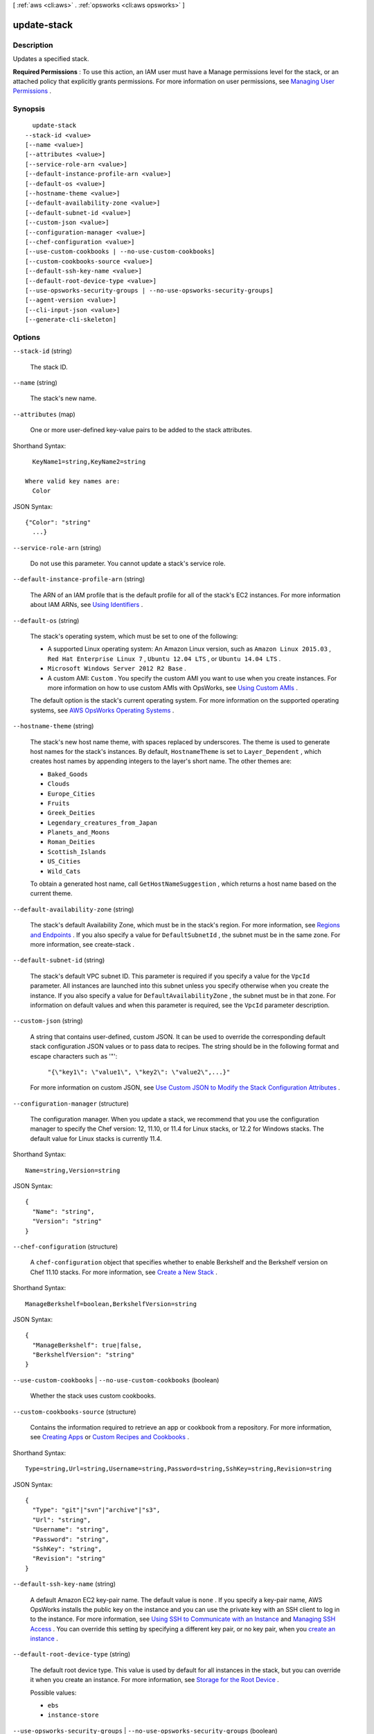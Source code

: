 [ :ref:`aws <cli:aws>` . :ref:`opsworks <cli:aws opsworks>` ]

.. _cli:aws opsworks update-stack:


************
update-stack
************



===========
Description
===========



Updates a specified stack.

 

**Required Permissions** : To use this action, an IAM user must have a Manage permissions level for the stack, or an attached policy that explicitly grants permissions. For more information on user permissions, see `Managing User Permissions`_ .



========
Synopsis
========

::

    update-stack
  --stack-id <value>
  [--name <value>]
  [--attributes <value>]
  [--service-role-arn <value>]
  [--default-instance-profile-arn <value>]
  [--default-os <value>]
  [--hostname-theme <value>]
  [--default-availability-zone <value>]
  [--default-subnet-id <value>]
  [--custom-json <value>]
  [--configuration-manager <value>]
  [--chef-configuration <value>]
  [--use-custom-cookbooks | --no-use-custom-cookbooks]
  [--custom-cookbooks-source <value>]
  [--default-ssh-key-name <value>]
  [--default-root-device-type <value>]
  [--use-opsworks-security-groups | --no-use-opsworks-security-groups]
  [--agent-version <value>]
  [--cli-input-json <value>]
  [--generate-cli-skeleton]




=======
Options
=======

``--stack-id`` (string)


  The stack ID.

  

``--name`` (string)


  The stack's new name.

  

``--attributes`` (map)


  One or more user-defined key-value pairs to be added to the stack attributes.

  



Shorthand Syntax::

    KeyName1=string,KeyName2=string
  
  Where valid key names are:
    Color




JSON Syntax::

  {"Color": "string"
    ...}



``--service-role-arn`` (string)


  Do not use this parameter. You cannot update a stack's service role.

  

``--default-instance-profile-arn`` (string)


  The ARN of an IAM profile that is the default profile for all of the stack's EC2 instances. For more information about IAM ARNs, see `Using Identifiers`_ .

  

``--default-os`` (string)


  The stack's operating system, which must be set to one of the following:

   

   
  * A supported Linux operating system: An Amazon Linux version, such as ``Amazon Linux 2015.03`` , ``Red Hat Enterprise Linux 7`` , ``Ubuntu 12.04 LTS`` , or ``Ubuntu 14.04 LTS`` .
   
  * ``Microsoft Windows Server 2012 R2 Base`` .
   
  * A custom AMI: ``Custom`` . You specify the custom AMI you want to use when you create instances. For more information on how to use custom AMIs with OpsWorks, see `Using Custom AMIs`_ .
   

   

  The default option is the stack's current operating system. For more information on the supported operating systems, see `AWS OpsWorks Operating Systems`_ .

  

``--hostname-theme`` (string)


  The stack's new host name theme, with spaces replaced by underscores. The theme is used to generate host names for the stack's instances. By default, ``HostnameTheme`` is set to ``Layer_Dependent`` , which creates host names by appending integers to the layer's short name. The other themes are:

   

   
  * ``Baked_Goods``  
   
  * ``Clouds``  
   
  * ``Europe_Cities``  
   
  * ``Fruits``  
   
  * ``Greek_Deities``  
   
  * ``Legendary_creatures_from_Japan``  
   
  * ``Planets_and_Moons``  
   
  * ``Roman_Deities``  
   
  * ``Scottish_Islands``  
   
  * ``US_Cities``  
   
  * ``Wild_Cats``  
   

   

  To obtain a generated host name, call ``GetHostNameSuggestion`` , which returns a host name based on the current theme.

  

``--default-availability-zone`` (string)


  The stack's default Availability Zone, which must be in the stack's region. For more information, see `Regions and Endpoints`_ . If you also specify a value for ``DefaultSubnetId`` , the subnet must be in the same zone. For more information, see  create-stack . 

  

``--default-subnet-id`` (string)


  The stack's default VPC subnet ID. This parameter is required if you specify a value for the ``VpcId`` parameter. All instances are launched into this subnet unless you specify otherwise when you create the instance. If you also specify a value for ``DefaultAvailabilityZone`` , the subnet must be in that zone. For information on default values and when this parameter is required, see the ``VpcId`` parameter description. 

  

``--custom-json`` (string)


  A string that contains user-defined, custom JSON. It can be used to override the corresponding default stack configuration JSON values or to pass data to recipes. The string should be in the following format and escape characters such as '"':

   

   ``"{\"key1\": \"value1\", \"key2\": \"value2\",...}"``  

   

  For more information on custom JSON, see `Use Custom JSON to Modify the Stack Configuration Attributes`_ .

  

``--configuration-manager`` (structure)


  The configuration manager. When you update a stack, we recommend that you use the configuration manager to specify the Chef version: 12, 11.10, or 11.4 for Linux stacks, or 12.2 for Windows stacks. The default value for Linux stacks is currently 11.4.

  



Shorthand Syntax::

    Name=string,Version=string




JSON Syntax::

  {
    "Name": "string",
    "Version": "string"
  }



``--chef-configuration`` (structure)


  A ``chef-configuration`` object that specifies whether to enable Berkshelf and the Berkshelf version on Chef 11.10 stacks. For more information, see `Create a New Stack`_ .

  



Shorthand Syntax::

    ManageBerkshelf=boolean,BerkshelfVersion=string




JSON Syntax::

  {
    "ManageBerkshelf": true|false,
    "BerkshelfVersion": "string"
  }



``--use-custom-cookbooks`` | ``--no-use-custom-cookbooks`` (boolean)


  Whether the stack uses custom cookbooks.

  

``--custom-cookbooks-source`` (structure)


  Contains the information required to retrieve an app or cookbook from a repository. For more information, see `Creating Apps`_ or `Custom Recipes and Cookbooks`_ .

  



Shorthand Syntax::

    Type=string,Url=string,Username=string,Password=string,SshKey=string,Revision=string




JSON Syntax::

  {
    "Type": "git"|"svn"|"archive"|"s3",
    "Url": "string",
    "Username": "string",
    "Password": "string",
    "SshKey": "string",
    "Revision": "string"
  }



``--default-ssh-key-name`` (string)


  A default Amazon EC2 key-pair name. The default value is ``none`` . If you specify a key-pair name, AWS OpsWorks installs the public key on the instance and you can use the private key with an SSH client to log in to the instance. For more information, see `Using SSH to Communicate with an Instance`_ and `Managing SSH Access`_ . You can override this setting by specifying a different key pair, or no key pair, when you `create an instance`_ . 

  

``--default-root-device-type`` (string)


  The default root device type. This value is used by default for all instances in the stack, but you can override it when you create an instance. For more information, see `Storage for the Root Device`_ .

  

  Possible values:

  
  *   ``ebs``

  
  *   ``instance-store``

  

  

``--use-opsworks-security-groups`` | ``--no-use-opsworks-security-groups`` (boolean)


  Whether to associate the AWS OpsWorks built-in security groups with the stack's layers.

   

  AWS OpsWorks provides a standard set of built-in security groups, one for each layer, which are associated with layers by default. ``UseOpsworksSecurityGroups`` allows you to provide your own custom security groups instead of using the built-in groups. ``UseOpsworksSecurityGroups`` has the following settings: 

   

   
  * True - AWS OpsWorks automatically associates the appropriate built-in security group with each layer (default setting). You can associate additional security groups with a layer after you create it, but you cannot delete the built-in security group. 
   
  * False - AWS OpsWorks does not associate built-in security groups with layers. You must create appropriate EC2 security groups and associate a security group with each layer that you create. However, you can still manually associate a built-in security group with a layer on. Custom security groups are required only for those layers that need custom settings. 
   

   

  For more information, see `Create a New Stack`_ .

  

``--agent-version`` (string)


  The default AWS OpsWorks agent version. You have the following options:

   

   
  * Auto-update - Set this parameter to ``LATEST`` . AWS OpsWorks automatically installs new agent versions on the stack's instances as soon as they are available.
   
  * Fixed version - Set this parameter to your preferred agent version. To update the agent version, you must edit the stack configuration and specify a new version. AWS OpsWorks then automatically installs that version on the stack's instances.
   

   

  The default setting is ``LATEST`` . To specify an agent version, you must use the complete version number, not the abbreviated number shown on the console. For a list of available agent version numbers, call  describe-agent-versions .

   

  .. note::

    You can also specify an agent version when you create or update an instance, which overrides the stack's default setting.

  

``--cli-input-json`` (string)
Performs service operation based on the JSON string provided. The JSON string follows the format provided by ``--generate-cli-skeleton``. If other arguments are provided on the command line, the CLI values will override the JSON-provided values.

``--generate-cli-skeleton`` (boolean)
Prints a sample input JSON to standard output. Note the specified operation is not run if this argument is specified. The sample input can be used as an argument for ``--cli-input-json``.



======
Output
======

None

.. _Creating Apps: http://docs.aws.amazon.com/opsworks/latest/userguide/workingapps-creating.html
.. _Managing SSH Access: http://docs.aws.amazon.com/opsworks/latest/userguide/security-ssh-access.html
.. _Using SSH to Communicate with an Instance: http://docs.aws.amazon.com/opsworks/latest/userguide/workinginstances-ssh.html
.. _Storage for the Root Device: http://docs.aws.amazon.com/AWSEC2/latest/UserGuide/ComponentsAMIs.html#storage-for-the-root-device
.. _Managing User Permissions: http://docs.aws.amazon.com/opsworks/latest/userguide/opsworks-security-users.html
.. _Use Custom JSON to Modify the Stack Configuration Attributes: http://docs.aws.amazon.com/opsworks/latest/userguide/workingstacks-json.html
.. _Using Identifiers: http://docs.aws.amazon.com/IAM/latest/UserGuide/Using_Identifiers.html
.. _Custom Recipes and Cookbooks: http://docs.aws.amazon.com/opsworks/latest/userguide/workingcookbook.html
.. _Regions and Endpoints: http://docs.aws.amazon.com/general/latest/gr/rande.html
.. _Create a New Stack: http://docs.aws.amazon.com/opsworks/latest/userguide/workingstacks-creating.html
.. _AWS OpsWorks Operating Systems: http://docs.aws.amazon.com/opsworks/latest/userguide/workinginstances-os.html
.. _create an instance: http://docs.aws.amazon.com/opsworks/latest/userguide/workinginstances-add.html
.. _Using Custom AMIs: http://docs.aws.amazon.com/opsworks/latest/userguide/workinginstances-custom-ami.html
